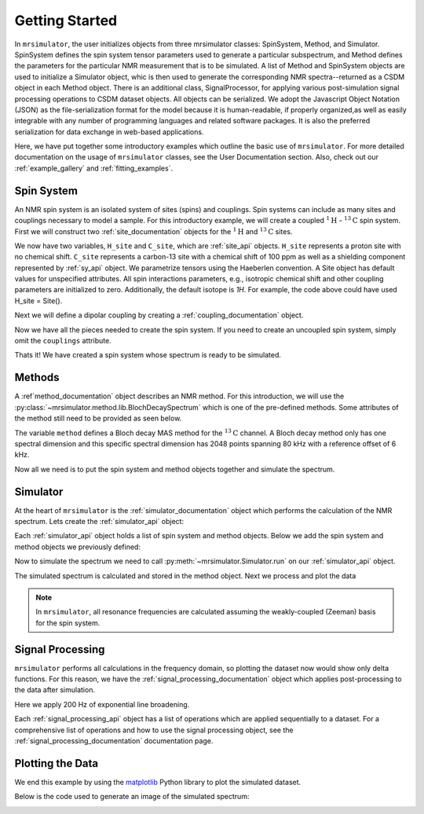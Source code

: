 .. _getting_started:

===============
Getting Started
===============

In ``mrsimulator``, the user initializes objects from three mrsimulator classes: SpinSystem, 
Method, and Simulator.  SpinSystem defines the spin system tensor parameters used to generate
a particular subspectrum, and Method defines the parameters for the particular NMR measurement
that is to be simulated.  A list of Method and SpinSystem objects are used to initialize a
Simulator object, whic is then used to generate the corresponding NMR spectra--returned as a
CSDM object in each Method object.   There is an additional class, SignalProcessor, for applying
various post-simulation signal processing operations to CSDM dataset objects.  All objects can
be serialized.  We adopt the Javascript Object Notation (JSON) as the file-serialization
format for the model because it is human-readable, if properly organized,as well as easily
integrable with any number of programming languages and related software packages.  It is
also the preferred serialization for data exchange in web-based applications.

Here, we have put together some introductory examples which outline the basic use of ``mrsimulator``.
For more detailed documentation on the usage of ``mrsimulator`` classes, see the
User Documentation section. Also, check out our :ref:`example_gallery` and
:ref:`fitting_examples`.

Spin System
-----------

An NMR spin system is an isolated system of sites (spins) and couplings. Spin systems
can include as many sites and couplings necessary to model a sample. For this
introductory example, we will create a coupled :math:`^1\text{H}` - :math:`^{13}\text{C}`
spin system.
First we will construct two :ref:`site_documentation` objects for the :math:`^1\text{H}` and
:math:`^{13}\text{C}` sites.

.. plot::
    :context: reset

    # Import the Site and SymmetricTensor classes
    from mrsimulator import Site
    from mrsimulator.spin_system.tensors import SymmetricTensor

    # Create the Site objects
    H_site = Site(isotope="1H")
    C_site = Site(
        isotope="13C",
        isotropic_chemical_shift=100.0,  # in ppm
        shielding_symmetric=SymmetricTensor(
            zeta=70.0,  # in ppm
            eta=0.5,
        ),
    )

We now have two variables, ``H_site`` and ``C_site``, which are :ref:`site_api` objects. ``H_site``
represents a proton site with no chemical shift. ``C_site`` represents a carbon-13 site with
a chemical shift of 100 ppm as well as a shielding component represented by :ref:`sy_api`
object. We parametrize tensors using the Haeberlen convention. A Site object has default values 
for unspecified attributes.  All spin interactions parameters, e.g., isotropic chemical shift 
and other coupling parameters are initialized to zero.  Additionally, the default isotope is 
`1H`.   For example, the code above could have used H_site = Site().  

Next we will define a dipolar coupling by creating a :ref:`coupling_documentation` object.

.. plot::
    :context: close-figs

    # Import the Coupling class
    from mrsimulator import Coupling

    # Create the Coupling object
    coupling = Coupling(
        site_index=[0, 1],
        dipolar=SymmetricTensor(D=-2e4),  # in Hz
    )

Now we have all the pieces needed to create the spin system.
If you need to create an uncoupled spin system, simply omit the ``couplings`` attribute.

.. plot::
    :context: close-figs

    # Import the SpinSystem class
    from mrsimulator import SpinSystem

    # Create the SpinSystem object
    spin_system = SpinSystem(
        sites=[H_site, C_site],
        couplings=[coupling],
    )

Thats it! We have created a spin system whose spectrum is ready to be simulated.

Methods
-------

A :ref`method_documentation` object describes an NMR method. For this introduction, we will use
the :py:class:`~mrsimulator.method.lib.BlochDecaySpectrum` which is one of the pre-defined methods.
Some attributes of the method still need to be provided as seen below.

.. plot::
    :context: close-figs

    # Import the BlochDecaySpectrum class
    from mrsimulator.method.lib import BlochDecaySpectrum
    from mrsimulator.method import SpectralDimension

    # Create a BlochDecaySpectrum object
    method = BlochDecaySpectrum(
        channels=["13C"],
        magnetic_flux_density=9.4,  # in T
        rotor_angle=54.735 * 3.14159 / 180,  # in rad (magic angle)
        rotor_frequency=3000,  # in Hz
        spectral_dimensions=[
            SpectralDimension(
                count=2048,
                spectral_width=80e3,  # in Hz
                reference_offset=6e3,  # in Hz
                label=r"$^{13}$C resonances",
            )
        ],
    )

The variable ``method`` defines a Bloch decay MAS method for the :math:`^{13}\text{C}` channel.
A Bloch decay method only has one spectral dimension and this specific spectral dimension has
2048 points spanning 80 kHz with a reference offset of 6 kHz.

.. ((The method is looking at)) a the :math:`^{13}\text{C}` channel in a 9.4 tesla environment while the
.. sample spins at 3 kHz at the magic angle. We also have a single spectral dimension  which
.. defines a frequency dimension with 2048 points, spanning 80 kHz with a reference offset of
.. 6 kHz. :ref:`spec_dim_documentation`

Now all we need is to put the spin system and method objects together and simulate
the spectrum.

Simulator
---------

At the heart of ``mrsimulator`` is the :ref:`simulator_documentation` object which performs
the calculation of the NMR spectrum. Lets create the :ref:`simulator_api` object:

.. plot::
    :context: close-figs

    # Import the Simulator class
    from mrsimulator import Simulator

    # Create a Simulator object
    sim = Simulator()

Each :ref:`simulator_api` object holds a list of spin system and method objects.
Below we add the spin system and method objects we previously defined:

.. plot::
    :context: close-figs

    # Add the SpinSystem and Method objects
    sim.spin_systems = [spin_system]
    sim.methods = [method]

Now to simulate the spectrum we need to call :py:meth:`~mrsimulator.Simulator.run`
on our :ref:`simulator_api` object.

.. plot::
    :context: close-figs

    sim.run()

The simulated spectrum is calculated and stored in the method object. Next we process and
plot the data

.. note:: In ``mrsimulator``, all resonance frequencies are calculated assuming the
    weakly-coupled (Zeeman) basis for the spin system.

Signal Processing
-----------------

``mrsimulator`` performs all calculations in the frequency domain, so plotting the dataset now
would show only delta functions. For this reason, we have the :ref:`signal_processing_documentation`
object which applies post-processing to the data after simulation.

Here we apply 200 Hz of exponential line broadening.

.. plot::
    :context: close-figs

    from mrsimulator import signal_processing as sp

    # Create the SignalProcessor object
    processor = sp.SignalProcessor(
        operations=[
            sp.IFFT(),
            sp.apodization.Exponential(FWHM="200 Hz"),
            sp.FFT(),
        ]
    )

    # Apply the processor to the simulation data
    processed_data = processor.apply_operations(data=sim.methods[0].simulation)

Each :ref:`signal_processing_api` object has a list of operations which are applied sequentially to
a dataset. For a comprehensive list of operations and how to use the signal processing object,
see the :ref:`signal_processing_documentation` documentation page.

Plotting the Data
-----------------

We end this example by using the `matplotlib <https://matplotlib.org/stable/>`_ Python library
to plot the simulated dataset.

Below is the code used to generate an image of the simulated spectrum:

.. _fig1-getting-started:
.. skip: next

.. plot::
    :context: close-figs
    :caption: A simulated :math:`^{13}\text{C}` MAS spectrum.

    import matplotlib.pyplot as plt
    plt.figure(figsize=(5, 3))  # set the figure size
    ax = plt.subplot(projection="csdm")
    ax.plot(processed_data.real)
    ax.invert_xaxis()  # reverse x-axis
    plt.tight_layout(pad=0.1)
    plt.show()
